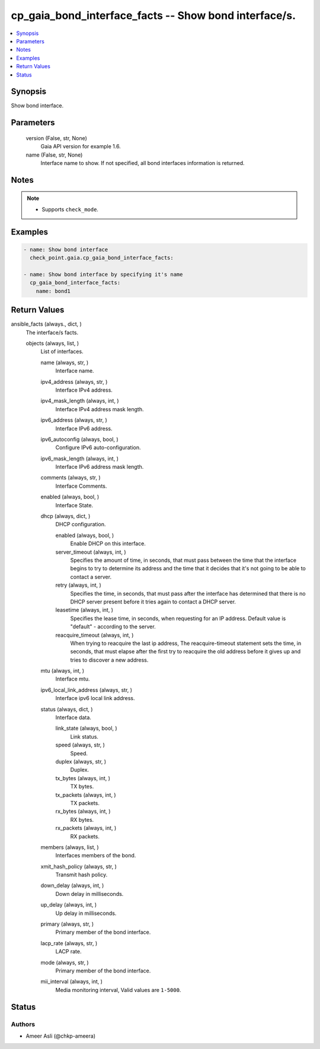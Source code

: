 .. _cp_gaia_bond_interface_facts_module:


cp_gaia_bond_interface_facts -- Show bond interface/s.
======================================================

.. contents::
   :local:
   :depth: 1


Synopsis
--------

Show bond interface.






Parameters
----------

  version (False, str, None)
    Gaia API version for example 1.6.


  name (False, str, None)
    Interface name to show. If not specified, all bond interfaces information is returned.





Notes
-----

.. note::
   - Supports ``check_mode``.




Examples
--------

.. code-block:: yaml+jinja

    
    - name: Show bond interface
      check_point.gaia.cp_gaia_bond_interface_facts:

    - name: Show bond interface by specifying it's name
      cp_gaia_bond_interface_facts:
        name: bond1




Return Values
-------------

ansible_facts (always., dict, )
  The interface/s facts.


  objects (always, list, )
    List of interfaces.


    name (always, str, )
      Interface name.


    ipv4_address (always, str, )
      Interface IPv4 address.


    ipv4_mask_length (always, int, )
      Interface IPv4 address mask length.


    ipv6_address (always, str, )
      Interface IPv6 address.


    ipv6_autoconfig (always, bool, )
      Configure IPv6 auto-configuration.


    ipv6_mask_length (always, int, )
      Interface IPv6 address mask length.


    comments (always, str, )
      Interface Comments.


    enabled (always, bool, )
      Interface State.


    dhcp (always, dict, )
      DHCP configuration.


      enabled (always, bool, )
        Enable DHCP on this interface.


      server_timeout (always, int, )
        Specifies the amount of time, in seconds, that must pass between the time that the interface begins to try to determine its address and the time that it decides that it's not going to be able to contact a server.


      retry (always, int, )
        Specifies the time, in seconds, that must pass after the interface has determined that there is no DHCP server present before it tries again to contact a DHCP server.


      leasetime (always, int, )
        Specifies the lease time, in seconds, when requesting for an IP address. Default value is "default" - according to the server.


      reacquire_timeout (always, int, )
        When trying to reacquire the last ip address, The reacquire-timeout statement sets the time, in seconds, that must elapse after the first try to reacquire the old address before it gives up and tries to discover a new address.



    mtu (always, int, )
      Interface mtu.


    ipv6_local_link_address (always, str, )
      Interface ipv6 local link address.


    status (always, dict, )
      Interface data.


      link_state (always, bool, )
        Link status.


      speed (always, str, )
        Speed.


      duplex (always, str, )
        Duplex.


      tx_bytes (always, int, )
        TX bytes.


      tx_packets (always, int, )
        TX packets.


      rx_bytes (always, int, )
        RX bytes.


      rx_packets (always, int, )
        RX packets.



    members (always, list, )
      Interfaces members of the bond.


    xmit_hash_policy (always, str, )
      Transmit hash policy.


    down_delay (always, int, )
      Down delay in milliseconds.


    up_delay (always, int, )
      Up delay in milliseconds.


    primary (always, str, )
      Primary member of the bond interface.


    lacp_rate (always, str, )
      LACP rate.


    mode (always, str, )
      Primary member of the bond interface.


    mii_interval (always, int, )
      Media monitoring interval, Valid values are ``1-5000``.







Status
------





Authors
~~~~~~~

- Ameer Asli (@chkp-ameera)

